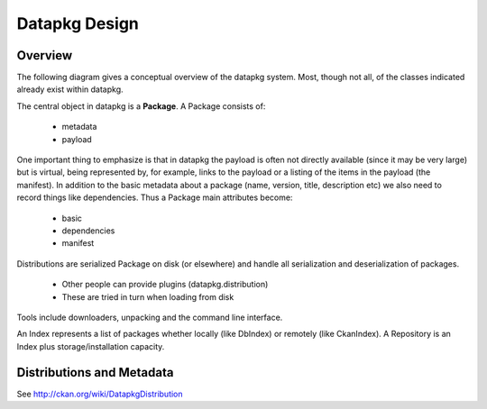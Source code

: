 ==============
Datapkg Design
==============

Overview
========

The following diagram gives a conceptual overview of the datapkg system. Most,
though not all, of the classes indicated already exist within datapkg.

.. image:: overview.png
  :alt: Diagrammatic overview

The central object in datapkg is a **Package**. A Package consists of:

  * metadata
  * payload

One important thing to emphasize is that in datapkg the payload is often not
directly available (since it may be very large) but is virtual, being
represented by, for example, links to the payload or a listing of the items in
the payload (the manifest). In addition to the basic metadata about a package
(name, version, title, description etc) we also need to record things like
dependencies. Thus a Package main attributes become:

  * basic
  * dependencies
  * manifest

Distributions are serialized Package on disk (or elsewhere) and handle all
serialization and deserialization of packages.

  * Other people can provide plugins (datapkg.distribution)
  * These are tried in turn when loading from disk

Tools include downloaders, unpacking and the command line interface.

An Index represents a list of packages whether locally (like DbIndex) or
remotely (like CkanIndex). A Repository is an Index plus storage/installation
capacity.


Distributions and Metadata
==========================

See http://ckan.org/wiki/DatapkgDistribution

